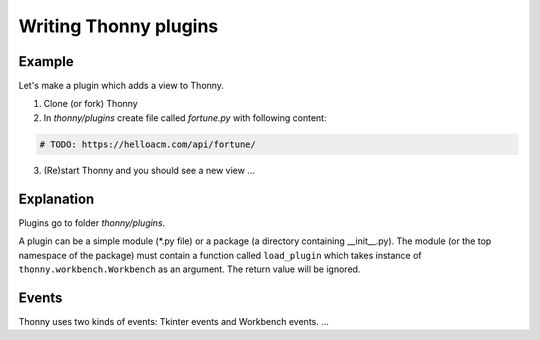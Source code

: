 Writing Thonny plugins
=========================

Example
--------
Let's make a plugin which adds a view to Thonny.

1. Clone (or fork) Thonny

2. In *thonny/plugins* create file called *fortune.py* with following content:

.. sourcecode:: py3

    # TODO: https://helloacm.com/api/fortune/

3. (Re)start Thonny and you should see a new view ...

Explanation
-----------
Plugins go to folder *thonny/plugins*.

A plugin can be a simple module (*.py file) or a package (a directory containing __init__.py). The module (or the top namespace of the package) must contain a function called ``load_plugin`` which takes instance of ``thonny.workbench.Workbench`` as an argument. The return value will be ignored.

Events
------
Thonny uses two kinds of events: Tkinter events and Workbench events. ...